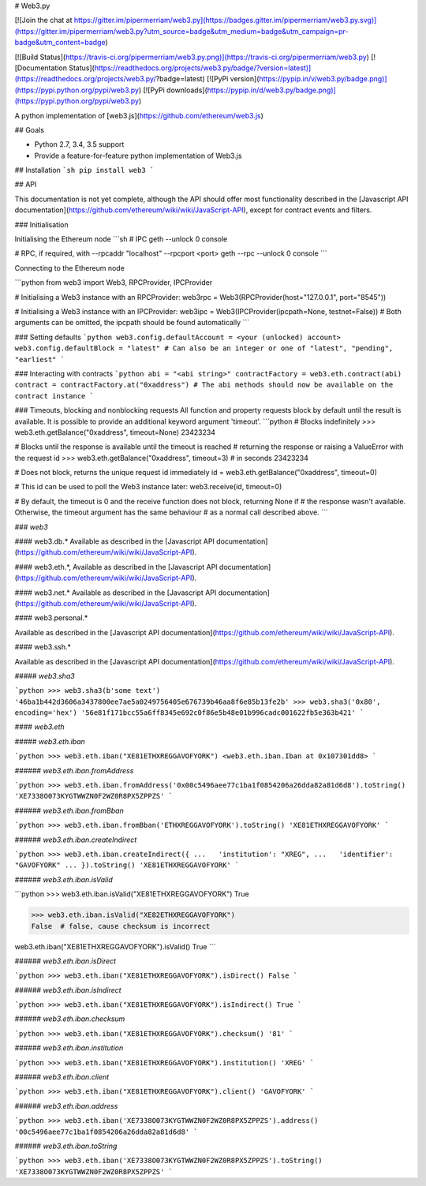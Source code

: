 # Web3.py

[![Join the chat at https://gitter.im/pipermerriam/web3.py](https://badges.gitter.im/pipermerriam/web3.py.svg)](https://gitter.im/pipermerriam/web3.py?utm_source=badge&utm_medium=badge&utm_campaign=pr-badge&utm_content=badge)

[![Build Status](https://travis-ci.org/pipermerriam/web3.py.png)](https://travis-ci.org/pipermerriam/web3.py)
[![Documentation Status](https://readthedocs.org/projects/web3.py/badge/?version=latest)](https://readthedocs.org/projects/web3.py/?badge=latest)
[![PyPi version](https://pypip.in/v/web3.py/badge.png)](https://pypi.python.org/pypi/web3.py)
[![PyPi downloads](https://pypip.in/d/web3.py/badge.png)](https://pypi.python.org/pypi/web3.py)


A python implementation of [web3.js](https://github.com/ethereum/web3.js)

## Goals

* Python 2.7, 3.4, 3.5 support
* Provide a feature-for-feature python implementation of Web3.js

## Installation
```sh
pip install web3
```

## API

This documentation is not yet complete, although the API should offer most functionality described in the [Javascript API documentation](https://github.com/ethereum/wiki/wiki/JavaScript-API), except for contract events and filters.

### Initialisation

Initialising the Ethereum node
```sh
# IPC
geth --unlock 0 console

# RPC, if required, with --rpcaddr "localhost" --rpcport <port>
geth --rpc --unlock 0 console
```

Connecting to the Ethereum node

```python
from web3 import Web3, RPCProvider, IPCProvider

# Initialising a Web3 instance with an RPCProvider:
web3rpc = Web3(RPCProvider(host="127.0.0.1", port="8545"))

# Initialising a Web3 instance with an IPCProvider:
web3ipc = Web3(IPCProvider(ipcpath=None, testnet=False))
# Both arguments can be omitted, the ipcpath should be found automatically
```

### Setting defaults
```python
web3.config.defaultAccount = <your (unlocked) account>
web3.config.defaultBlock = "latest"
# Can also be an integer or one of "latest", "pending", "earliest"
```

### Interacting with contracts
```python
abi = "<abi string>"
contractFactory = web3.eth.contract(abi)
contract = contractFactory.at("0xaddress")
# The abi methods should now be available on the contract instance
```

### Timeouts, blocking and nonblocking requests
All function and property requests block by default until the result is available. It is possible to provide an additional keyword argument 'timeout'.
```python
# Blocks indefinitely
>>> web3.eth.getBalance("0xaddress", timeout=None)
23423234

# Blocks until the response is available until the timeout is reached
# returning the response or raising a ValueError with the request id
>>> web3.eth.getBalance("0xaddress", timeout=3) # in seconds
23423234

# Does not block, returns the unique request id immediately
id = web3.eth.getBalance("0xaddress", timeout=0)

# This id can be used to poll the Web3 instance later:
web3.receive(id, timeout=0)

# By default, the timeout is 0 and the receive function does not block, returning None if
# the response wasn't available. Otherwise, the timeout argument has the same behaviour
# as a normal call described above.
```

### `web3`

#### web3.db.*
Available as described in the [Javascript API documentation](https://github.com/ethereum/wiki/wiki/JavaScript-API).

#### web3.eth.*,
Available as described in the [Javascript API documentation](https://github.com/ethereum/wiki/wiki/JavaScript-API).

#### web3.net.*
Available as described in the [Javascript API documentation](https://github.com/ethereum/wiki/wiki/JavaScript-API).

#### web3.personal.*

Available as described in the [Javascript API documentation](https://github.com/ethereum/wiki/wiki/JavaScript-API).

#### web3.ssh.*

Available as described in the [Javascript API documentation](https://github.com/ethereum/wiki/wiki/JavaScript-API).

##### `web3.sha3`

```python
>>> web3.sha3(b'some text')
'46ba1b442d3606a3437800ee7ae5a0249756405e676739b46aa8f6e85b13fe2b'
>>> web3.sha3('0x80', encoding='hex')
'56e81f171bcc55a6ff8345e692c0f86e5b48e01b996cadc001622fb5e363b421'
```


#### `web3.eth`

##### `web3.eth.iban`

```python
>>> web3.eth.iban("XE81ETHXREGGAVOFYORK")
<web3.eth.iban.Iban at 0x107301dd8>
```


###### `web3.eth.iban.fromAddress`

```python
>>> web3.eth.iban.fromAddress('0x00c5496aee77c1ba1f0854206a26dda82a81d6d8').toString()
'XE7338O073KYGTWWZN0F2WZ0R8PX5ZPPZS'
```


###### `web3.eth.iban.fromBban`

```python
>>> web3.eth.iban.fromBban('ETHXREGGAVOFYORK').toString()
'XE81ETHXREGGAVOFYORK'
```


###### `web3.eth.iban.createIndirect`

```python
>>> web3.eth.iban.createIndirect({
...   'institution': "XREG",
...   'identifier': "GAVOFYORK"
... }).toString()
'XE81ETHXREGGAVOFYORK'
```


###### `web3.eth.iban.isValid`

```python
>>> web3.eth.iban.isValid("XE81ETHXREGGAVOFYORK")
True

>>> web3.eth.iban.isValid("XE82ETHXREGGAVOFYORK")
False  # false, cause checksum is incorrect

web3.eth.iban("XE81ETHXREGGAVOFYORK").isValid()
True
```


###### `web3.eth.iban.isDirect`

```python
>>> web3.eth.iban("XE81ETHXREGGAVOFYORK").isDirect()
False
```


###### `web3.eth.iban.isIndirect`

```python
>>> web3.eth.iban("XE81ETHXREGGAVOFYORK").isIndirect()
True
```


###### `web3.eth.iban.checksum`

```python
>>> web3.eth.iban("XE81ETHXREGGAVOFYORK").checksum()
'81'
```


###### `web3.eth.iban.institution`

```python
>>> web3.eth.iban("XE81ETHXREGGAVOFYORK").institution()
'XREG'
```


###### `web3.eth.iban.client`

```python
>>> web3.eth.iban("XE81ETHXREGGAVOFYORK").client()
'GAVOFYORK'
```


###### `web3.eth.iban.address`

```python
>>> web3.eth.iban('XE7338O073KYGTWWZN0F2WZ0R8PX5ZPPZS').address()
'00c5496aee77c1ba1f0854206a26dda82a81d6d8'
```


###### `web3.eth.iban.toString`

```python
>>> web3.eth.iban('XE7338O073KYGTWWZN0F2WZ0R8PX5ZPPZS').toString()
'XE7338O073KYGTWWZN0F2WZ0R8PX5ZPPZS'
```


